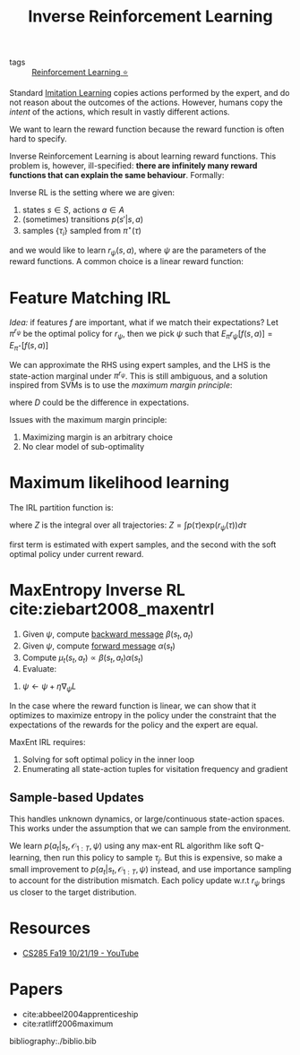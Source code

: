 :PROPERTIES:
:ID:       a273c750-9827-4083-a942-f720b5443349
:END:
#+title: Inverse Reinforcement Learning

- tags :: [[id:be63d7a1-322e-40df-a184-90ad2b8aabb4][Reinforcement Learning ⭐]]

Standard [[id:7ecd7d57-00d1-4a58-9061-105e1c324850][Imitation Learning]] copies actions performed by the expert,
and do not reason about the outcomes of the actions. However, humans
copy the /intent/ of the actions, which result in vastly different
actions.

We want to learn the reward function because the reward function is
often hard to specify.

Inverse Reinforcement Learning is about learning reward functions.
This problem is, however, ill-specified: *there are infinitely many
reward functions that can explain the same behaviour*. Formally:

Inverse RL is the setting where we are given:

1. states $s \in S$, actions $a \in A$
2. (sometimes) transitions $p(s' | s, a)$
3. samples $\{\tau_i\}$ sampled from $\pi^\star (\tau)$

and we would like to learn $r_{\psi}(s,a)$, where $\psi$ are the
parameters of the reward functions. A common choice is a linear reward
function:

\begin{equation}
  r_\psi (s,a) = \sum_{i} \psi_i f_i(s,a) = \psi^T f(s,a)
\end{equation}

* Feature Matching IRL

/Idea:/ if features $f$ are important, what if we match their
expectations? Let $\pi^{r_\psi}$ be the optimal policy for $r_\psi$,
then we pick $\psi$ such that $E_\pi r_\psi [f(s,a)]= E_{\pi^\star}[f(s,a)]$

We can approximate the RHS using expert samples, and the LHS is the
state-action marginal under $\pi^{r_\psi}$. This is still ambiguous,
and a solution inspired from SVMs is to use the /maximum margin
principle/:

\begin{equation}
  \mathrm{min}_\psi \frac{1}{2} |\psi|^2 \text{ such that } \psi^T
  E_{\pi^\star}[f(s,a)] \ge \mathrm{max}_{\psi \in \Pi} \psi^T
  E_{\pi}[f(s,a)] + D(\pi, \pi^\star)
\end{equation}

where $D$ could be the difference in expectations.

Issues with the maximum margin principle:

1. Maximizing margin is an arbitrary choice
2. No clear model of sub-optimality

* Maximum likelihood learning

The IRL partition function is:

\begin{equation}
  \mathrm{max}_{\psi}\frac{1}{N} \sum_{i=1}^{N} r_\psi (\tau_i) - \log Z
\end{equation}

where $Z$ is the integral over all trajectories: $Z = \int p(\tau) \mathrm{exp}(r_\psi(\tau))d\tau$

\begin{equation}
  \nabla_\psi L = \frac{1}{N}\sum_{i=1}^{N}\nabla_\psi r_\psi(\tau_i)
  - \frac{1}{Z} \int p(\tau) \mathrm{exp}(r_\psi(\tau))\nabla_\psi
  r_\psi(\tau) d\tau
\end{equation}

\begin{equation}
  \nabla_\psi L = E_{\tau \sim \pi^\star (\tau)} [\nabla_\psi
  r_\psi(\tau_i)] - E_{\tau \sim p(\tau | \mathcal{O}_{1:T},
    \psi)}[\nabla_\psi r_\psi (\tau)]
\end{equation}

first term is estimated with expert samples, and the second with the
soft optimal policy under current reward.

* MaxEntropy Inverse RL cite:ziebart2008_maxentrl

1. Given $\psi$, compute [[id:0f3564b7-5a64-4191-b917-4d94399d193f][backward message]] $\beta(s_t, a_t)$
2. Given $\psi$, compute [[id:0f3564b7-5a64-4191-b917-4d94399d193f][forward message]] $\alpha(s_t)$
3. Compute $\mu_t(s_t, a_t) \propto \beta(s_t, a_t) \alpha(s_t)$
4. Evaluate:

\begin{equation}
  \nabla_\psi L = \frac{1}{N}\sum_{i=1}^{N}\sum_{t=1}^{T} \nabla_\psi
  r_\psi (s_{i,t},a_{i,t}) - \sum_{t=1}^{T} \int \int
  \mu_t(s_t,a_t)\nabla_\psi r_\psi(s_t, a_t)ds_t da_t
\end{equation}

5. $\psi \leftarrow \psi + \eta \nabla_\psi L$

In the case where the reward function is linear, we can show that it optimizes
to maximize entropy in the policy under the constraint that the
expectations of the rewards for the policy and the expert are equal.

MaxEnt IRL requires:

1. Solving for soft optimal policy in the inner loop
2. Enumerating all state-action tuples for visitation frequency and
   gradient

** Sample-based Updates

This handles unknown dynamics, or large/continuous state-action
spaces. This works under the assumption that we can sample from the
environment.

\begin{equation}
  \nabla_\psi L \approx \frac{1}{N} \sum_{i=1}^{N} \nabla_\psi r_\psi
  (\tau_i) - \frac{1}{M} \sum_{j=1}^{M} \nabla_\psi r_\psi(\tau_j)
\end{equation}

We learn $p(a_t | s_t, \mathcal{O}_{1:T}, \psi)$ using any max-ent RL
algorithm like soft Q-learning, then run this policy to sample
$\tau_j$. But this is expensive, so make a small improvement to
$p(a_t | s_t, \mathcal{O}_{1:T}, \psi)$ instead, and use importance
sampling to account for the distribution mismatch. Each policy update
w.r.t $r_\psi$ brings us closer to the target distribution.

* Resources
- [[https://www.youtube.com/watch?v=DP0SJrNgV60&list=PLkFD6_40KJIwhWJpGazJ9VSj9CFMkb79A&index=15&t=0s][CS285 Fa19 10/21/19 - YouTube]]

* Papers
- cite:abbeel2004apprenticeship
- cite:ratliff2006maximum

bibliography:./biblio.bib

